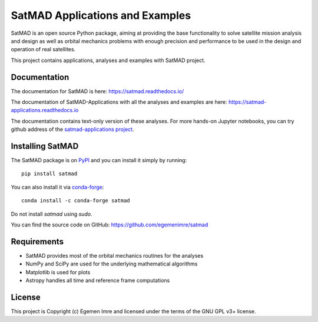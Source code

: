 SatMAD Applications and Examples
=============================================

|Documentation Status|

SatMAD is an open source Python package, aiming at providing the base functionality to solve
satellite mission analysis and design as well as orbital mechanics problems with enough precision and performance
to be used in the design and operation of real satellites.

This project contains applications, analyses and examples with SatMAD project.


Documentation
--------------------------

The documentation for SatMAD is here: https://satmad.readthedocs.io/

The documentation of SatMAD-Applications with all the analyses and examples are here: https://satmad-applications.readthedocs.io

The documentation contains text-only version of these analyses. For more hands-on Jupyter notebooks, you can try
github address of the
`satmad-applications project <https://github.com/egemenimre/satmad_applications/tree/main/docs/analyses>`_.

Installing SatMAD
-----------------

The SatMAD package is on `PyPI`_ and you can install it simply by running::

    pip install satmad

You can also install it via `conda-forge`_::

    conda install -c conda-forge satmad

Do not install `satmad` using `sudo`.

You can find the source code on GitHub: https://github.com/egemenimre/satmad

.. _`PyPI`: https://pypi.org/project/satmad/
.. _`conda-forge`: https://github.com/conda-forge/satmad-feedstock

Requirements
------------

-   SatMAD provides most of the orbital mechanics routines for the analyses
-   NumPy and SciPy are used for the underlying mathematical algorithms
-   Matplotlib is used for plots
-   Astropy handles all time and reference frame computations


License
-------

This project is Copyright (c) Egemen Imre and licensed under
the terms of the GNU GPL v3+ license.

.. |Documentation Status| image:: https://readthedocs.org/projects/satmad-applications/badge/?version=latest
    :target: https://satmad-applications.readthedocs.io/en/latest/?badge=latest
    :alt: Documentation Status
